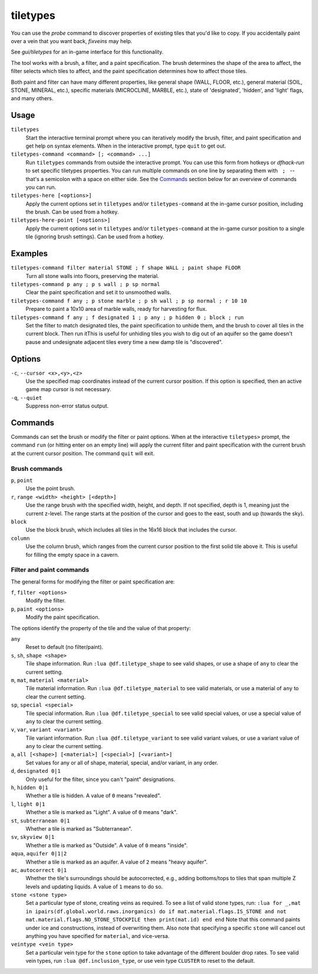.. _tiletypes-here:
.. _tiletypes-here-point:

tiletypes
=========

.. dfhack-tool::
    :summary: Paints tiles of specified types onto the map.
    :tags: adventure fort armok map

.. dfhack-command:: tiletypes-command
   :summary: Run tiletypes commands.

.. dfhack-command:: tiletypes-here
   :summary: Paint map tiles starting from the cursor.

.. dfhack-command:: tiletypes-here-point
   :summary: Paint the map tile under the cursor.

You can use the `probe` command to discover properties of existing tiles that
you'd like to copy. If you accidentally paint over a vein that you want back,
`fixveins` may help.

See `gui/tiletypes` for an in-game interface for this functionality.

The tool works with a brush, a filter, and a paint specification. The brush
determines the shape of the area to affect, the filter selects which tiles to
affect, and the paint specification determines how to affect those tiles.

Both paint and filter can have many different properties, like general shape
(WALL, FLOOR, etc.), general material (SOIL, STONE, MINERAL, etc.), specific
materials (MICROCLINE, MARBLE, etc.), state of 'designated', 'hidden', and
'light' flags, and many others.

Usage
-----

``tiletypes``
    Start the interactive terminal prompt where you can iteratively modify
    the brush, filter, and paint specification and get help on syntax
    elements. When in the interactive prompt, type ``quit`` to get out.
``tiletypes-command <command> [; <command> ...]``
    Run ``tiletypes`` commands from outside the interactive prompt. You can
    use this form from hotkeys or `dfhack-run` to set specific tiletypes
    properties. You can run multiple commands on one line by separating them
    with :literal:`\  ; \ ` -- that's a semicolon with a space on either side.
    See the Commands_ section below for an overview of commands you can run.
``tiletypes-here [<options>]``
    Apply the current options set in ``tiletypes`` and/or ``tiletypes-command``
    at the in-game cursor position, including the brush.  Can be used from a
    hotkey.
``tiletypes-here-point [<options>]``
    Apply the current options set in ``tiletypes`` and/or ``tiletypes-command``
    at the in-game cursor position to a single tile (ignoring brush settings).
    Can be used from a hotkey.

Examples
--------

``tiletypes-command filter material STONE ; f shape WALL ; paint shape FLOOR``
    Turn all stone walls into floors, preserving the material.
``tiletypes-command p any ; p s wall ; p sp normal``
    Clear the paint specification and set it to unsmoothed walls.
``tiletypes-command f any ; p stone marble ; p sh wall ; p sp normal ; r 10 10``
    Prepare to paint a 10x10 area of marble walls, ready for harvesting for
    flux.
``tiletypes-command f any ; f designated 1 ; p any ; p hidden 0 ; block ; run``
    Set the filter to match designated tiles, the paint specification to unhide
    them, and the brush to cover all tiles in the current block. Then run itThis is useful
    for unhiding tiles you wish to dig out of an aquifer so the game doesn't
    pause and undesignate adjacent tiles every time a new damp tile is
    "discovered".

Options
-------

``-c``, ``--cursor <x>,<y>,<z>``
    Use the specified map coordinates instead of the current cursor position. If
    this option is specified, then an active game map cursor is not necessary.
``-q``, ``--quiet``
    Suppress non-error status output.

Commands
--------

Commands can set the brush or modify the filter or paint options. When at the
interactive ``tiletypes>`` prompt, the command ``run`` (or hitting enter on an
empty line) will apply the current filter and paint specification with the
current brush at the current cursor position. The command ``quit`` will exit.

Brush commands
``````````````

``p``, ``point``
    Use the point brush.
``r``, ``range <width> <height> [<depth>]``
    Use the range brush with the specified width, height, and depth. If not
    specified, depth is 1, meaning just the current z-level. The range starts at
    the position of the cursor and goes to the east, south and up (towards the
    sky).
``block``
    Use the block brush, which includes all tiles in the 16x16 block that
    includes the cursor.
``column``
    Use the column brush, which ranges from the current cursor position to the
    first solid tile above it. This is useful for filling the empty space in a
    cavern.

Filter and paint commands
`````````````````````````

The general forms for modifying the filter or paint specification are:

``f``, ``filter <options>``
    Modify the filter.
``p``, ``paint <options>``
    Modify the paint specification.

The options identify the property of the tile and the value of that property:

``any``
    Reset to default (no filter/paint).
``s``, ``sh``, ``shape <shape>``
    Tile shape information. Run ``:lua @df.tiletype_shape`` to see valid shapes,
    or use a shape of ``any`` to clear the current setting.
``m``, ``mat``, ``material <material>``
    Tile material information. Run ``:lua @df.tiletype_material`` to see valid
    materials, or use a material of ``any`` to clear the current setting.
``sp``, ``special <special>``
    Tile special information. Run ``:lua @df.tiletype_special`` to see valid
    special values, or use a special value of ``any`` to clear the current
    setting.
``v``, ``var``, ``variant <variant>``
    Tile variant information. Run ``:lua @df.tiletype_variant`` to see valid
    variant values, or use a variant value of ``any`` to clear the current
    setting.
``a``, ``all [<shape>] [<material>] [<special>] [<variant>]``
    Set values for any or all of shape, material, special, and/or variant, in
    any order.
``d``, ``designated 0|1``
    Only useful for the filter, since you can't "paint" designations.
``h``, ``hidden 0|1``
    Whether a tile is hidden. A value of ``0`` means "revealed".
``l``, ``light 0|1``
    Whether a tile is marked as "Light". A value of ``0`` means "dark".
``st``, ``subterranean 0|1``
    Whether a tile is marked as "Subterranean".
``sv``, ``skyview 0|1``
    Whether a tile is marked as "Outside". A value of ``0`` means "inside".
``aqua``, ``aquifer 0|1|2``
    Whether a tile is marked as an aquifer. A value of ``2`` means "heavy aquifer".
``ac``, ``autocorrect 0|1``
    Whether the tile's surroundings should be autocorrected, e.g., adding bottoms/tops
    to tiles that span multiple Z levels and updating liquids. A value of ``1``
    means to do so.
``stone <stone type>``
    Set a particular type of stone, creating veins as required. To see a list of
    valid stone types, run: ``:lua for _,mat in ipairs(df.global.world.raws.inorganics) do if mat.material.flags.IS_STONE and not mat.material.flags.NO_STONE_STOCKPILE then print(mat.id) end end``
    Note that this command paints under ice and constructions, instead of
    overwriting them. Also note that specifying a specific ``stone`` will cancel
    out anything you have specified for ``material``, and vice-versa.
``veintype <vein type>``
    Set a particular vein type for the ``stone`` option to take advantage of the
    different boulder drop rates. To see valid vein types, run
    ``:lua @df.inclusion_type``, or use vein type ``CLUSTER`` to reset to the
    default.

